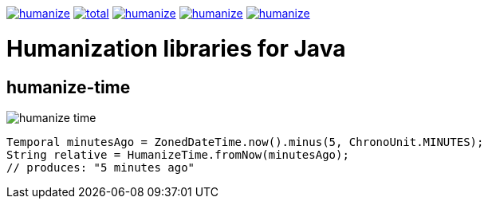 image:https://img.shields.io/github/release/heruan/humanize.svg[link=https://github.com/heruan/humanize/releases,title=Latest release]
image:https://img.shields.io/github/downloads/heruan/humanize/total.svg[link=https://github.com/heruan/humanize/archive/master.zip,title=GitHub]
image:https://img.shields.io/circleci/project/github/heruan/humanize.svg[link=https://circleci.com/gh/heruan/humanize,title=CricleCI]
image:https://img.shields.io/codecov/c/github/heruan/humanize.svg[link=https://codecov.io/gh/heruan/humanize,title=Codecov]
image:https://img.shields.io/github/license/heruan/humanize.svg[link=http://www.apache.org/licenses/LICENSE-2.0.html,title=Apache License 2.0]

= Humanization libraries for Java

== humanize-time

image:https://img.shields.io/maven-central/v/to.lova.humanize/humanize-time.svg[]

[source,java]
----
Temporal minutesAgo = ZonedDateTime.now().minus(5, ChronoUnit.MINUTES);
String relative = HumanizeTime.fromNow(minutesAgo);
// produces: "5 minutes ago"
----
